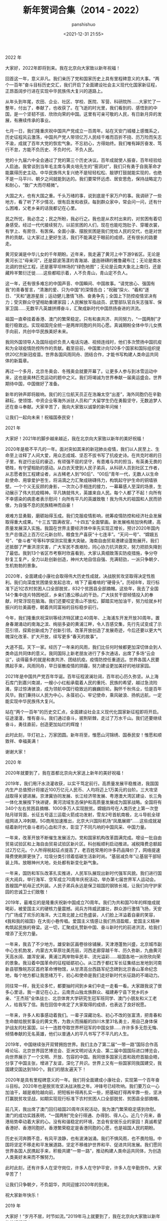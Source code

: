 #+title: 新年贺词合集（2014 - 2022）
#+AUTHOR: panshishuo
#+date: <2021-12-31 21:55>

***** 2022 年
大家好，2022年即将到来。我在北京向大家致以新年祝福！

回首这一年，意义非凡。我们亲历了党和国家历史上具有里程碑意义的大事。“两个一百年”奋斗目标历史交汇，我们开启了全面建设社会主义现代化国家新征程，正昂首阔步行进在实现中华民族伟大复兴的道路上。

从年头到年尾，农田、企业、社区、学校、医院、军营、科研院所……大家忙了一整年，付出了，奉献了，也收获了。在飞逝的时光里，我们看到的、感悟到的中国，是一个坚韧不拔、欣欣向荣的中国。这里有可亲可敬的人民，有日新月异的发展，有赓续传承的事业。

七月一日，我们隆重庆祝中国共产党成立一百周年。站在天安门城楼上感慨系之，历史征程风云激荡，中国共产党人带领亿万人民经千难而百折不挠、历万险而矢志不渝，成就了百年大党的恢宏气象。不忘初心，方得始终。我们唯有踔厉奋发、笃行不怠，方能不负历史、不负时代、不负人民。

党的十九届六中全会通过了党的第三个历史决议。百年成就使人振奋，百年经验给人启迪。我曾谈到当年毛主席与黄炎培先生的“窑洞对”，我们只有勇于自我革命才能赢得历史主动。中华民族伟大复兴绝不是轻轻松松、敲锣打鼓就能实现的，也绝不是一马平川、朝夕之间就能到达的。我们要常怀远虑、居安思危，保持战略定力和耐心，“致广大而尽精微”。

大国之大，也有大国之重。千头万绪的事，说到底是千家万户的事。我调研了一些地方，看了听了不少情况，很有启发和收获。每到群众家中，常会问一问，还有什么困难，父老乡亲的话我都记在心里。

民之所忧，我必念之；民之所盼，我必行之。我也是从农村出来的，对贫困有着切身感受。经过一代代接续努力，以前贫困的人们，现在也能吃饱肚子、穿暖衣裳，有学上、有房住、有医保。全面小康、摆脱贫困是我们党给人民的交代，也是对世界的贡献。让大家过上更好生活，我们不能满足于眼前的成绩，还有很长的路要走。

黄河安澜是中华儿女的千年期盼。近年来，我走遍了黄河上中下游9省区。无论是黄河长江“母亲河”，还是碧波荡漾的青海湖、逶迤磅礴的雅鲁藏布江；无论是南水北调的世纪工程，还是塞罕坝林场的“绿色地图”；无论是云南大象北上南归，还是藏羚羊繁衍迁徙……这些都昭示着，人不负青山，青山定不负人。

这一年，还有很多难忘的中国声音、中国瞬间、中国故事。“请党放心、强国有我”的青春誓言，“清澈的爱、只为中国”的深情告白；“祝融”探火、“羲和”逐日、“天和”遨游星辰；运动健儿激情飞扬、奋勇争先；全国上下防控疫情坚决有力；受灾群众守望相助重建家园；人民解放军指战员、武警部队官兵矢志强军、保家卫国……无数平凡英雄拼搏奋斗，汇聚成新时代中国昂扬奋进的洪流。

祖国一直牵挂着香港、澳门的繁荣稳定。只有和衷共济、共同努力，“一国两制”才能行稳致远。实现祖国完全统一是两岸同胞的共同心愿。真诚期盼全体中华儿女携手向前，共创中华民族美好未来。

我同外国领导人及国际组织负责人电话沟通、视频连线时，他们多次赞扬中国抗疫和为全球疫情防控所作的贡献。截至目前，中国累计向120多个国家和国际组织提供20亿剂新冠疫苗。世界各国风雨同舟、团结合作，才能书写构建人类命运共同体的新篇章。

再过一个多月，北京冬奥会、冬残奥会就要开幕了。让更多人参与到冰雪运动中来，这也是奥林匹克运动的题中之义。我们将竭诚为世界奉献一届奥运盛会。世界期待中国，中国做好了准备。

新年的钟声即将敲响。我们的三位航天员正在浩瀚太空“出差”，海外同胞仍在辛勤耕耘，使领馆、中资企业等海外派驻人员和广大留学生仍在勇毅坚守，无数追梦人还在奋斗奉献。大家辛苦了，我向大家致以诚挚的新年问候！

让我们一起向未来！祝福国泰民安！

***** 2021 年
大家好！2021年的脚步越来越近，我在北京向大家致以新年的美好祝福！

2020年是极不平凡的一年。面对突如其来的新冠肺炎疫情，我们以人民至上、生命至上诠释了人间大爱，用众志成城、坚忍不拔书写了抗疫史诗。在共克时艰的日子里，有逆行出征的豪迈，有顽强不屈的坚守，有患难与共的担当，有英勇无畏的牺牲，有守望相助的感动。从白衣天使到人民子弟兵，从科研人员到社区工作者，从志愿者到工程建设者，从古稀老人到“90后”、“00后”青年一代，无数人以生命赴使命、用挚爱护苍生，将涓滴之力汇聚成磅礴伟力，构筑起守护生命的铜墙铁壁。一个个义无反顾的身影，一次次心手相连的接力，一幕幕感人至深的场景，生动展示了伟大抗疫精神。平凡铸就伟大，英雄来自人民。每个人都了不起！向所有不幸感染的病患者表示慰问！向所有平凡的英雄致敬！我为伟大的祖国和人民而骄傲，为自强不息的民族精神而自豪！

艰难方显勇毅，磨砺始得玉成。我们克服疫情影响，统筹疫情防控和经济社会发展取得重大成果。“十三五”圆满收官，“十四五”全面擘画。新发展格局加快构建，高质量发展深入实施。我国在世界主要经济体中率先实现正增长，预计2020年国内生产总值迈上百万亿元新台阶。粮食生产喜获“十七连丰”。“天问一号”、“嫦娥五号”、“奋斗者”号等科学探测实现重大突破。海南自由贸易港建设蓬勃展开。我们还抵御了严重洪涝灾害，广大军民不畏艰险，同心协力抗洪救灾，努力把损失降到了最低。我到13个省区市考察时欣喜看到，大家认真细致落实防疫措施，争分夺秒复工复产，全力以赴创新创造，神州大地自信自强、充满韧劲，一派只争朝夕、生机勃勃的景象。

2020年，全面建成小康社会取得伟大历史性成就，决战脱贫攻坚取得决定性胜利。我们向深度贫困堡垒发起总攻，啃下了最难啃的“硬骨头”。历经8年，现行标准下近1亿农村贫困人口全部脱贫，832个贫困县全部摘帽。这些年，我去了全国14个集中连片特困地区，乡亲们愚公移山的干劲，广大扶贫干部倾情投入的奉献，时常浮现在脑海。我们还要咬定青山不放松，脚踏实地加油干，努力绘就乡村振兴的壮美画卷，朝着共同富裕的目标稳步前行。

今年，我们隆重庆祝深圳等经济特区建立40周年、上海浦东开发开放30周年。置身春潮涌动的南海之滨、绚丽多姿的黄浦江畔，令人百感交集，先行先试变成了示范引领，探索创新成为了创新引领。改革开放创造了发展奇迹，今后还要以更大气魄深化改革、扩大开放，续写更多“春天的故事”。

大道不孤，天下一家。经历了一年来的风雨，我们比任何时候都更加深切体会到人类命运共同体的意义。我同国际上新老朋友进行了多次通话，出席了多场“云会议”，谈得最多的就是和衷共济、团结抗疫。疫情防控任重道远。世界各国人民要携起手来，风雨同舟，早日驱散疫情的阴霾，努力建设更加美好的地球家园。

2021年是中国共产党百年华诞。百年征程波澜壮阔，百年初心历久弥坚。从上海石库门到嘉兴南湖，一艘小小红船承载着人民的重托、民族的希望，越过急流险滩，穿过惊涛骇浪，成为领航中国行稳致远的巍巍巨轮。胸怀千秋伟业，恰是百年风华。我们秉持以人民为中心，永葆初心、牢记使命，乘风破浪、扬帆远航，一定能实现中华民族伟大复兴。

站在“两个一百年”的历史交汇点，全面建设社会主义现代化国家新征程即将开启。征途漫漫，惟有奋斗。我们通过奋斗，披荆斩棘，走过了万水千山。我们还要继续奋斗，勇往直前，创造更加灿烂的辉煌！

此时此刻，华灯初上，万家团圆。新年将至，惟愿山河锦绣、国泰民安！惟愿和顺致祥、幸福美满！

谢谢大家！


***** 2020 年
2020年就要到了，我在首都北京向大家送上新年的美好祝福！

2019年，我们用汗水浇灌收获，以实干笃定前行。高质量发展平稳推进，我国国内生产总值预计将接近100万亿元人民币、人均将迈上1万美元的台阶。三大攻坚战取得关键进展。京津冀协同发展、长江经济带发展、粤港澳大湾区建设、长三角一体化发展按下快进键，黄河流域生态保护和高质量发展成为国家战略。全国将有340个左右贫困县摘帽、1000多万人实现脱贫。嫦娥四号在人类历史上第一次登陆月球背面，长征五号遥三运载火箭成功发射，雪龙2号首航南极，北斗导航全球组网进入冲刺期，5G商用加速推出，北京大兴国际机场“凤凰展翅”……这些成就凝结着新时代奋斗者的心血和汗水，彰显了不同凡响的中国风采、中国力量。

一年来，改革开放不断催生发展活力。党和国家机构改革圆满完成。增设一批自由贸易试验区和上海自由贸易试验区新片区。科创板顺利启动推进。减税降费总额超过2万亿元。个人所得税起征点提高了，老百姓常用的许多药品降价了，网络提速降费使刷屏更快了，垃圾分类引领着低碳生活新时尚。“基层减负年”让基层干部轻装上阵。放眼神州大地，处处都有新变化新气象。

一年来，国防和军队改革扎实推进，人民军队展现出新时代强军风貌。我们进行国庆大阅兵，举行海军、空军成立70周年庆祝活动，举办第七届世界军人运动会。首艘国产航母正式列装。人民子弟兵永远是保卫祖国的钢铁长城，让我们向守护家园的忠诚卫士们致敬！

2019年，最难忘的是隆重庆祝新中国成立70周年。我们为共和国70年的辉煌成就喝彩，被爱国主义的硬核力量震撼。阅兵方阵威武雄壮，群众游行激情飞扬，天安门广场成了欢乐的海洋。大江南北披上红色盛装，人们脸上洋溢着自豪的笑容，《我和我的祖国》在大街小巷传唱。爱国主义情感让我们热泪盈眶，爱国主义精神构筑起民族的脊梁。这一切，汇聚成礼赞新中国、奋斗新时代的前进洪流，给我们增添了无穷力量。

一年来，我去了不少地方。雄安新区画卷徐徐铺展，天津港蓬勃兴盛，北京城市副中心生机勃发，内蒙古大草原壮美亮丽，河西走廊穿越千年、历久弥新，九曲黄河天高水阔、雄浑安澜，黄浦江两岸物阜民丰、流光溢彩……祖国各地一派欣欣向荣的景象。我沿着中国革命的征程砥砺初心。从江西于都红军长征集结出发地到河南新县鄂豫皖苏区首府革命博物馆，从甘肃高台西路军纪念碑到北京香山革命纪念地，每个地方都让我思绪万千，初心和使命是我们走好新时代长征路的不竭动力。

同往常一样，我无论多忙，都要抽时间到乡亲们中走一走看一看。大家跟我说了很多心里话，我一直记在心上。云南贡山独龙族群众、福建寿宁县下党乡的乡亲、“王杰班”全体战士、北京体育大学研究生冠军班同学、澳门小朋友和义工老人，给我写了信。我在回信中肯定了大家取得的成绩，也表达了良好祝愿。

一年来，许多人和事感动着我们。一辈子深藏功名、初心不改的张富清，把青春和生命献给脱贫事业的黄文秀，为救火而捐躯的四川木里31名勇士，用自己身体保护战友的杜富国，以十一连胜夺取世界杯冠军的中国女排……许许多多无怨无悔、倾情奉献的无名英雄，他们以普通人的平凡书写了不平凡的人生。

2019年，中国继续张开双臂拥抱世界。我们主办了第二届“一带一路”国际合作高峰论坛、北京世界园艺博览会、亚洲文明对话大会、第二届中国国际进口博览会，向世界展示了一个文明、开放、包容的中国。我同很多国家元首和政府首脑会晤，分享了中国主张，增进了友谊，深化了共识。世界上又有一些国家同我国建交，我国建交国达到180个。我们的朋友遍天下！

2020年是具有里程碑意义的一年。我们将全面建成小康社会，实现第一个百年奋斗目标。2020年也是脱贫攻坚决战决胜之年。冲锋号已经吹响。我们要万众一心加油干，越是艰险越向前，把短板补得再扎实一些，把基础打得再牢靠一些，坚决打赢脱贫攻坚战，如期实现现行标准下农村贫困人口全部脱贫、贫困县全部摘帽。

前几天，我出席了澳门回归祖国20周年庆祝活动，我为澳门繁荣稳定感到欣慰。澳门的成功实践表明，“一国两制”完全行得通、办得到、得人心。近几个月来，香港局势牵动着大家的心。没有和谐稳定的环境，怎会有安居乐业的家园！真诚希望香港好、香港同胞好。香港繁荣稳定是香港同胞的心愿，也是祖国人民的期盼。

历史长河奔腾不息，有风平浪静，也有波涛汹涌。我们不惧风雨，也不畏险阻。中国将坚定不移走和平发展道路，坚定不移维护世界和平、促进共同发展。我们愿同世界各国人民携起手来，积极共建“一带一路”，推动构建人类命运共同体，为创造人类美好未来而不懈努力。

此时此刻，还有许多人在坚守岗位，许多人在守护平安，许多人在辛勤劳作。大家辛苦了！

让我们只争朝夕，不负韶华，共同迎接2020年的到来。

祝大家新年快乐！


***** 2019 年
大家好！“岁月不居，时节如流。”2019年马上就要到了，我在北京向大家致以新年的美好祝福！

2018年，我们过得很充实、走得很坚定。这一年，我们战胜各种风险挑战，推动经济高质量发展，加快新旧动能转换，保持经济运行在合理区间。蓝天、碧水、净土保卫战顺利推进，各项民生事业加快发展，人民生活持续改善。京津冀协同发展、长江经济带发展、粤港澳大湾区建设等国家战略稳步实施。我在各地考察时欣喜地看到：长江两岸绿意盎然，建三江万亩大地号稻浪滚滚，深圳前海生机勃勃，上海张江活力四射，港珠澳大桥飞架三地……这些成就是全国各族人民撸起袖子干出来的，是新时代奋斗者挥洒汗水拼出来的。

这一年，中国制造、中国创造、中国建造共同发力，继续改变着中国的面貌。嫦娥四号探测器成功发射，第二艘航母出海试航，国产大型水陆两栖飞机水上首飞，北斗导航向全球组网迈出坚实一步。在此，我要向每一位科学家、每一位工程师、每一位“大国工匠”、每一位建设者和参与者致敬！

这一年，脱贫攻坚传来很多好消息。全国又有125个贫困县通过验收脱贫，1000万农村贫困人口摆脱贫困。17种抗癌药降价并纳入医保目录，因病致贫问题正在进一步得到解决。我时常牵挂着奋战在脱贫一线的同志们，280多万驻村干部、第一书记，工作很投入、很给力，一定要保重身体。

我始终惦记着困难群众。在四川凉山三河村，我看望了彝族村民吉好也求、节列俄阿木两家人。在山东济南三涧溪村，我和赵顺利一家围坐一起拉家常。在辽宁抚顺东华园社区，我到陈玉芳家里了解避险搬迁安置情况。在广东清远连樟村，我和贫困户陆奕和交谈脱贫之计。他们真诚朴实的面容至今浮现在我的脑海。新年之际，祝乡亲们的生活蒸蒸日上，越过越红火。

这一年，我们隆重庆祝改革开放40周年，对党和国家机构进行了系统性、整体性、重构性的改革，推出100多项重要改革举措，举办首届中国国际进口博览会，启动建设海南自由贸易试验区。世界看到了改革开放的中国加速度，看到了将改革开放进行到底的中国决心。我们改革的脚步不会停滞，开放的大门只会越开越大。

我注意到，今年，恢复高考后的第一批大学生大多已经退休，大批“00后”进入高校校园。1亿多非户籍人口在城市落户的行动正在继续，1300万人在城镇找到了工作，解决棚户区问题的住房开工了580万套，新市民有了温暖的家。很多港澳台居民拿到了居住证，香港进入了全国高铁网。一个流动的中国，充满了繁荣发展的活力。我们都在努力奔跑，我们都是追梦人。

此时此刻，我特别要提到一些闪亮的名字。今年，天上多了颗“南仁东星”，全军英模挂像里多了林俊德和张超两位同志。我们要记住守岛卫国32年的王继才同志，为保护试验平台挺身而出、壮烈牺牲的黄群、宋月才、姜开斌同志，以及其他为国为民捐躯的英雄们。他们是新时代最可爱的人，永远值得我们怀念和学习。

这一年，又有很多新老朋友来到中国。我们举办了博鳌亚洲论坛年会、上海合作组织青岛峰会、中非合作论坛北京峰会等主场外交活动，提出了中国主张，发出了中国声音。我和同事们出访五大洲，参加了许多重要外交活动，同各国领导人进行了广泛交流，巩固了友谊，增进了信任，扩大了我们的朋友圈。

2019年，我们将隆重庆祝中华人民共和国70周年华诞。70年披荆斩棘，70年风雨兼程。人民是共和国的坚实根基，人民是我们执政的最大底气。一路走来，中国人民自力更生、艰苦奋斗，创造了举世瞩目的中国奇迹。新征程上，不管乱云飞渡、风吹浪打，我们都要紧紧依靠人民，坚持自力更生、艰苦奋斗，以坚如磐石的信心、只争朝夕的劲头、坚韧不拔的毅力，一步一个脚印把前无古人的伟大事业推向前进。

2019年，有机遇也有挑战，大家还要一起拼搏、一起奋斗。减税降费政策措施要落地生根，让企业轻装上阵。要真诚尊重各种人才，充分激发他们创新创造活力。要倾听基层干部心声，让敢担当有作为的干部有干劲、有奔头。农村1000多万贫困人口的脱贫任务要如期完成，还得咬定目标使劲干。要关爱退役军人，他们为保家卫国作出了贡献。这个时候，快递小哥、环卫工人、出租车司机以及千千万万的劳动者，还在辛勤工作，我们要感谢这些美好生活的创造者、守护者。大家辛苦了。

放眼全球，我们正面临百年未有之大变局。无论国际风云如何变幻，中国维护国家主权和安全的信心和决心不会变，中国维护世界和平、促进共同发展的诚意和善意不会变。我们将积极推动共建“一带一路”，继续推动构建人类命运共同体，为建设一个更加繁荣美好的世界而不懈努力。

新年的钟声即将敲响，让我们满怀信心和期待，一同迎接2019年的到来。

祝福中国！祝福世界！

谢谢大家！


***** 2018 年
大家好！时光飞逝，转眼我们将迎来2018年。在这里，我向全国各族人民，向香港特别行政区同胞、澳门特别行政区同胞、台湾同胞和海外侨胞致以新年的祝福！我也祝愿世界各国各地区的朋友们万事如意！

天道酬勤，日新月异。2017年，我们召开了中国共产党第十九次全国代表大会，开启了全面建设社会主义现代化国家新征程。我国国内生产总值迈上80万亿元人民币的台阶，城乡新增就业1300多万人，社会养老保险已经覆盖9亿多人，基本医疗保险已经覆盖13.5亿人，又有1000多万农村贫困人口实现脱贫。“安得广厦千万间，大庇天下寒士俱欢颜！”340万贫困人口实现易地扶贫搬迁、有了温暖的新家，各类棚户区改造开工数提前完成600万套目标任务。各项民生事业加快发展，生态环境逐步改善，人民群众有了更多获得感、幸福感、安全感。我们朝着实现全面建成小康社会目标又迈进了一大步。

科技创新、重大工程建设捷报频传。“慧眼”卫星遨游太空，C919大型客机飞上蓝天，量子计算机研制成功，海水稻进行测产，首艘国产航母下水，“海翼”号深海滑翔机完成深海观测，首次海域可燃冰试采成功，洋山四期自动化码头正式开港，港珠澳大桥主体工程全线贯通，复兴号奔驰在祖国广袤的大地上……我为中国人民迸发出来的创造伟力喝彩！

我们在朱日和联合训练基地举行沙场点兵，纪念中国人民解放军建军90周年。香港回归祖国20周年时，我去了香港，亲眼所见，有祖国做坚强后盾，香港保持了长期繁荣稳定，明天必将更加美好。我们还举行了纪念全民族抗战爆发80周年仪式和南京大屠杀死难者国家公祭仪式，以铭记历史、祈愿和平。

我们在国内主办了几场多边外交活动，包括首届“一带一路”国际合作高峰论坛、金砖国家领导人厦门会晤、中国共产党与世界政党高层对话会等会议。我还参加了一些世界上的重要多边会议。今年年初，我出席达沃斯世界经济论坛年会，并在联合国日内瓦总部作了讲话，后来又出席了二十国集团领导人峰会、亚太经合组织领导人非正式会议等。在这些不同场合，我同有关各方深入交换意见，大家都赞成共同推动构建人类命运共同体，以造福世界各国人民。

2017年，我又收到很多群众来信，其中有西藏隆子县玉麦乡的乡亲们，有内蒙古苏尼特右旗乌兰牧骑的队员们，有西安交大西迁的老教授，也有南开大学新入伍的大学生，他们的故事让我深受感动。广大人民群众坚持爱国奉献，无怨无悔，让我感到千千万万普通人最伟大，同时让我感到幸福都是奋斗出来的。

2018年是全面贯彻中共十九大精神的开局之年。中共十九大描绘了我国发展今后30多年的美好蓝图。九层之台，起于累土。要把这个蓝图变为现实，必须不驰于空想、不骛于虚声，一步一个脚印，踏踏实实干好工作。

2018年，我们将迎来改革开放40周年。改革开放是当代中国发展进步的必由之路，是实现中国梦的必由之路。我们要以庆祝改革开放40周年为契机，逢山开路，遇水架桥，将改革进行到底。

到2020年我国现行标准下农村贫困人口实现脱贫，是我们的庄严承诺。一诺千金。到2020年只有3年的时间，全社会要行动起来，尽锐出战，精准施策，不断夺取新胜利。3年后如期打赢脱贫攻坚战，这在中华民族几千年历史发展上将是首次整体消除绝对贫困现象，让我们一起来完成这项对中华民族、对整个人类都具有重大意义的伟业。

当前，各方对人类和平与发展的前景既有期待、也有忧虑，期待中国表明立场和态度。天下一家。中国作为一个负责任大国，也有话要说。中国坚定维护联合国权威和地位，积极履行应尽的国际义务和责任，信守应对全球气候变化的承诺，积极推动共建“一带一路”，始终做世界和平的建设者、全球发展的贡献者、国际秩序的维护者。中国人民愿同各国人民一道，共同开辟人类更加繁荣、更加安宁的美好未来。

我们伟大的发展成就由人民创造，应该由人民共享。我了解人民群众最关心的就是教育、就业、收入、社保、医疗、养老、居住、环境等方面的事情，大家有许多收获，也有不少操心事、烦心事。我们的民生工作还有不少不如人意的地方，这就要求我们增强使命感和责任感，把为人民造福的事情真正办好办实。各级党委、政府和干部要把老百姓的安危冷暖时刻放在心上，以造福人民为最大政绩，想群众之所想，急群众之所急，让人民生活更加幸福美满。

谢谢大家。


***** 2017 年
2016年即将过去，新年的钟声即将敲响。在这辞旧迎新的美好时刻，我向全国各族人民，向香港特别行政区同胞、澳门特别行政区同胞，向台湾同胞和海外侨胞，向世界各国各地区的朋友们，致以新年的祝福！

2016年，对中国人民来说，是非凡的一年，也是难忘的一年，“十三五”实现了开门红。我们积极践行新发展理念，加快全面建成小康社会进程，推动我国经济增长继续走在世界前列。我们积极推进全面深化改革，供给侧结构性改革迈出重要步伐，国防和军队改革取得重大突破，各领域具有四梁八柱性质的改革主体框架已经基本确立。我们积极推进全面依法治国，深化司法体制改革，全力促进司法公正、维护社会公平正义。我们积极推进全面从严治党，坚定不移“打虎拍蝇”，继续纯净政治生态，党风、政风、社会风气继续好转。

2016年，“中国天眼”落成启用，“悟空”号已在轨运行一年，“墨子号”飞向太空，神舟十一号和天宫二号遨游星汉，中国奥运健儿勇创佳绩，中国女排时隔12年再次登上奥运会最高领奖台……还有，通过改革，农村转移人口市民化更便利了，许多贫困地区孩子们上学条件改善了，老百姓异地办理身份证不用来回奔波了，一些长期无户口的人可以登记户口了，很多群众有了自己的家庭医生，每条河流要有“河长”了……这一切，让我们感到欣慰。

2016年，在美丽的西子湖畔，我们举办了二十国集团领导人第十一次峰会，向世界贡献了中国智慧、中国方案，也向世界展示了美轮美奂的中国印象、中国风采。“一带一路”建设快速推进，亚洲基础设施投资银行正式开张。我们坚持和平发展，坚决捍卫领土主权和海洋权益。谁要在这个问题上做文章，中国人民决不答应！

这一年，多地发生的自然灾害和安全事故，给人民生命财产和生产生活造成严重损失，我们深感痛惜。中国维和部队的几名同志壮烈牺牲，为世界和平献出了宝贵生命，我们怀念他们，要把他们的亲人照顾好。

2016年，我们隆重庆祝了中国共产党成立95周年、纪念了中国工农红军长征胜利80周年，我们要牢记为中国人民和中华民族作出贡献的前辈们，不忘初心、继续前进。

“新故相推，日生不滞。”即将到来的2017年，中国共产党将召开第十九次全国代表大会，全面建成小康社会、全面深化改革、全面依法治国、全面从严治党要继续发力。天上不会掉馅饼，努力奋斗才能梦想成真。

小康路上一个都不能掉队！一年来，又有1000多万贫困人口实现了脱贫，奋战在脱贫攻坚一线的同志们辛苦了，我向同志们致敬。新年之际，我最牵挂的还是困难群众，他们吃得怎么样、住得怎么样，能不能过好新年、过好春节。我也了解，部分群众在就业、子女教育、就医、住房等方面还面临一些困难，不断解决好这些问题是党和政府义不容辞的责任。全党全社会要继续关心和帮助贫困人口和有困难的群众，让改革发展成果惠及更多群众，让人民生活更加幸福美满。

上下同欲者胜。只要我们13亿多人民和衷共济，只要我们党永远同人民站在一起，大家撸起袖子加油干，我们就一定能够走好我们这一代人的长征路。

中国人历来主张“世界大同，天下一家”。中国人民不仅希望自己过得好，也希望各国人民过得好。当前，战乱和贫困依然困扰着部分国家和地区，疾病和灾害也时时侵袭着众多的人们。我真诚希望，国际社会携起手来，秉持人类命运共同体的理念，把我们这个星球建设得更加和平、更加繁荣。

让我们满怀信心和期待，一起迎接新年的钟声！

谢谢大家。


***** 2016 年
再过几个小时，新年的钟声就要敲响了。我们即将告别2015年，迎来2016年的第一缕阳光。在这辞旧迎新的时刻，我向全国各族人民，向香港特别行政区同胞和澳门特别行政区同胞，向台湾同胞和海外侨胞，向世界各国和各地区的朋友们，致以新年的祝福！

有付出，就会有收获。2015年，中国人民付出了很多，也收获了很多。我国经济增长继续居于世界前列，改革全面发力，司法体制改革继续深化，“三严三实”专题教育推动了政治生态改善，反腐败斗争深入进行。经过全国各族人民共同努力，“十二五”规划圆满收官，广大人民群众有了更多获得感。

这一年，我们隆重纪念了中国人民抗日战争暨世界反法西斯战争胜利70周年，举行了盛大阅兵，昭示了正义必胜、和平必胜、人民必胜的真理。我们全面实施改革强军战略，宣布裁军30万。我和马英九先生在新加坡会面，实现了跨越66年时空的握手，表明两岸关系和平发展是两岸同胞的共同心愿。

这一年，北京获得第24届冬奥会举办权，人民币纳入国际货币基金组织特别提款权货币篮子，我国自主研制的C919大型客机总装下线，中国超级计算机破世界纪录蝉联“六连冠”，我国科学家研制的暗物质探测卫星发射升空，屠呦呦成为我国首位获得诺贝尔奖的科学家……这说明，只要坚持，梦想总是可以实现的。

这一年，我们有欣喜，也有悲伤。“东方之星”号客轮翻沉、天津港特别重大火灾爆炸、深圳滑坡等事故造成不少同胞失去了生命，还有我们的同胞被恐怖分子残忍杀害，令人深感痛心。我们怀念他们，愿逝者安息、生者安康！群众的生活中还有一些困难和烦恼。党和政府一定会继续努力，切实保障人民生命财产安全、保障人民生活改善、保障人民身体健康。

2016年是我国进入全面建成小康社会决胜阶段的开局之年。中共十八届五中全会明确了未来5年我国发展的方向。前景令人鼓舞、催人奋进，但幸福不会从天降。我们要树立必胜信念、继续埋头苦干，贯彻创新、协调、绿色、开放、共享的发展理念，着力推进结构性改革，着力推进改革开放，着力促进社会公平正义，着力营造政治上的绿水青山，为全面建成小康社会决胜阶段开好局、起好步。

全面建成小康社会，13亿人要携手前进。让几千万农村贫困人口生活好起来，是我心中的牵挂。我们吹响了打赢扶贫攻坚战的号角，全党全国要勠力同心，着力补齐这块短板，确保农村所有贫困人口如期摆脱贫困。对所有困难群众，我们都要关爱，让他们从内心感受到温暖。

我们只有一个地球，这是各国人民共同的家园。这一年，我国领导人参加了不少国际会议，开展了不少外交活动，推动“一带一路”建设取得实质性进展，参与了联合国2030年可持续发展议程、应对全球气候变化等国际事务。世界那么大，问题那么多，国际社会期待听到中国声音、看到中国方案，中国不能缺席。面对身陷苦难和战火的人们，我们要有悲悯和同情，更要有责任和行动。中国将永远向世界敞开怀抱，也将尽己所能向面临困境的人们伸出援手，让我们的“朋友圈”越来越大。

我衷心希望，国际社会共同努力，多一份平和，多一份合作，变对抗为合作，化干戈为玉帛，共同构建各国人民共有共享的人类命运共同体。

谢谢大家。


***** 2015 年
时间过得真快，2014年就要过去了，2015年正在向我们走来。在这辞旧迎新的时刻，我向全国各族人民，向香港特别行政区同胞和澳门特别行政区同胞，向台湾同胞和海外侨胞，向世界各国和各地区的朋友们，致以新年的祝福！

2014年是令人难忘的。这一年，我们锐意推进改革，啃下了不少硬骨头，出台了一系列重大改革举措，许多改革举措同老百姓的利益密切相关。我们适应经济发展新常态，积极推动经济社会发展，人民生活有了新的改善。12月12日，南水北调中线一期工程正式通水，沿线40多万人移民搬迁，为这个工程作出了无私奉献，我们要向他们表示敬意，希望他们在新的家园生活幸福。这一年，我们着力正风肃纪，重点反对形式主义、官僚主义、享乐主义和奢靡之风，情况有了很大改观。我们加大反腐败斗争力度，以零容忍的态度严惩腐败分子，显示了反腐惩恶的坚定决心。这一年，我们加强同世界各国的合作交往，主办了北京亚太经合组织领导人非正式会议，我国领导人多次出访，外国领导人也大量来访，这些活动让世界更好认识了中国。

为了做好这些工作，我们的各级干部也是蛮拼的。当然，没有人民支持，这些工作是难以做好的，我要为我们伟大的人民点赞。

这一年，我们通过立法确定了中国人民抗日战争胜利纪念日、烈士纪念日、南京大屠杀死难者国家公祭日，举行了隆重活动。对一切为国家、为民族、为和平付出宝贵生命的人们，不管时代怎样变化，我们都要永远铭记他们的牺牲和奉献。

这一年，我们也经历了一些令人悲伤的时刻。马航MH370航班失踪，150多名同胞下落不明，我们没有忘记他们，我们一定要持续努力、想方设法找到他们。这一年，我国发生了一些重大自然灾害和安全事故，不少同胞不幸离开了我们，云南鲁甸地震就造成了600多人遇难，我们怀念他们，祝愿他们的亲人们都安好。

新年的钟声即将敲响。我们要继续努力，把人民的期待变成我们的行动，把人民的希望变成生活的现实。我们要继续全面深化改革，开弓没有回头箭，改革关头勇者胜。我们要全面推进依法治国，用法治保障人民权益、维护社会公平正义、促进国家发展。我们要让全面深化改革、全面推进依法治国如鸟之两翼、车之双轮，推动全面建成小康社会的目标如期实现。

我国人民生活总体越来越好，但我们时刻都要想着那些生活中还有难处的群众。我们要满腔热情做好民生工作，特别是要做好扶贫开发和基本生活保障工作，让农村贫困人口、城市困难群众等所有需要帮助的人们都能生活得到保障、心灵充满温暖。

我们要继续全面推进从严治党，毫不动摇转变作风，高举反腐的利剑，扎牢制度的笼子，在中国共产党领导的社会主义国家里，腐败分子发现一个就要查处一个，有腐必惩，有贪必肃。

我们正在从事的事业是伟大的，坚忍不拔才能胜利，半途而废必将一事无成。我们的蓝图是宏伟的，我们的奋斗必将是艰巨的。全党全国各族人民要团结一心，集思广益用好机遇，众志成城应对挑战，立行立改破解难题，奋发有为进行创新，让国家发展和人民生活一年比一年好。

中国人民关注自己国家的前途，也关注世界的前途。非洲发生了埃博拉疫情，我们给予帮助；马尔代夫首都遭遇断水，我们给予支援，许许多多这样的行动展示了中国人民同各国人民同呼吸、共命运的情怀。当前世界仍很不安宁。我们呼唤和平，我真诚希望，世界各国人民共同努力，让所有的人民免于饥寒的煎熬，让所有的家庭免于战火的威胁，让所有的孩子都能在和平的阳光下茁壮成长。

谢谢大家。


***** 2014 年
我们即将迎来充满希望的2014年。一元复始，万象更新。在这里，我向全国各族人民，向香港特别行政区同胞和澳门特别行政区同胞，向台湾同胞和海外侨胞，向世界各国和各地区的朋友们，致以新年的祝福！祝福老人们健康！祝福孩子们快乐！祝福每个家庭幸福安康！

在这辞旧迎新之际，无数工人、农民、知识分子、干部仍然坚守在工作岗位，不少同胞依然奔波在世界各地为祖国辛勤工作，许多人民解放军和武警官兵、公安干警正在履行光荣使命。他们有的远离祖国、远离亲人，有的不能同家人团聚。我代表祖国和人民，向他们致以诚挚的问候，祝他们平安顺利！

2013年，对我们国家和人民来说是很不平凡的一年。我们共同战胜了各种困难和挑战，取得了新的显著成就。成绩来之不易，凝聚了大家的心血和汗水。我向大家表示衷心的感谢！

2013年，我们对全面深化改革作出总体部署，共同描绘了未来发展的宏伟蓝图。2014年，我们将在改革的道路上迈出新的步伐。

我们推进改革的根本目的，是要让国家变得更加富强、让社会变得更加公平正义、让人民生活得更加美好。改革是需要我们共同为之奋斗的伟大事业，需要付出艰辛的努力。一分耕耘，一分收获。在改革开放的伟大实践中，我们已经创造了无数辉煌。我坚信，中国人民必将创造出新的辉煌。

宇宙浩瀚，星汉灿烂。70多亿人共同生活在我们这个星球上，应该守望相助、同舟共济、共同发展。中国人民追寻实现中华民族伟大复兴的中国梦，也祝愿各国人民能够实现自己的梦想。我真诚希望，世界各国人民在实现各自梦想的过程中相互理解、相互帮助，努力把我们赖以生存的地球建设成为共同的美好家园。

生活总是充满希望的，成功总是属于积极进取、不懈追求的人们。我们在前进的道路上，还会遇到各种风险和挑战。让老百姓过上更加幸福的生活，还有大量工作要做。我们要谦虚谨慎、艰苦奋斗，共同谱写伟大祖国发展的时代新篇章。

谢谢大家。
